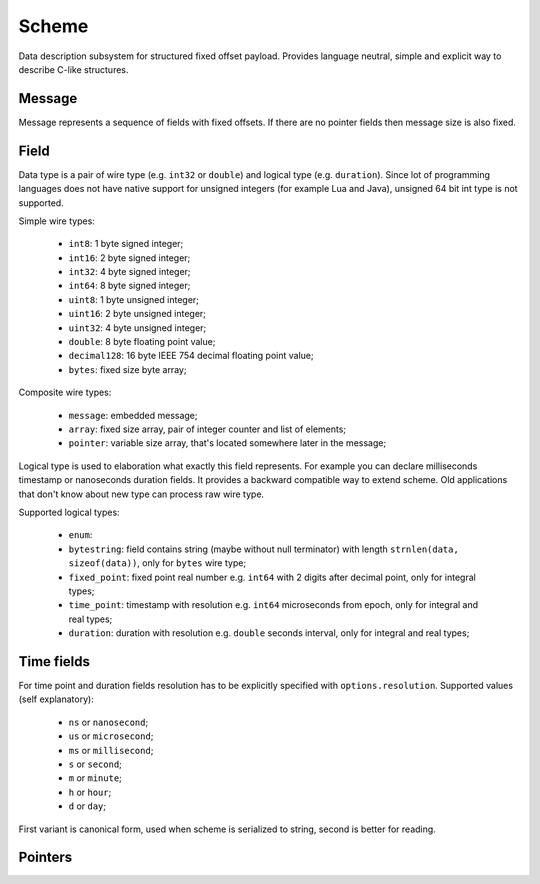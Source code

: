 Scheme
======

Data description subsystem for structured fixed offset payload. Provides language neutral,
simple and explicit way to describe C-like structures.

Message
-------

Message represents a sequence of fields with fixed offsets. If there are no pointer fields
then message size is also fixed.

Field
-----

Data type is a pair of wire type (e.g. ``int32`` or ``double``) and logical type (e.g. ``duration``).
Since lot of programming languages does not have native support for unsigned integers (for example Lua
and Java), unsigned 64 bit int type is not supported.

Simple wire types:

 - ``int8``: 1 byte signed integer;
 - ``int16``: 2 byte signed integer;
 - ``int32``: 4 byte signed integer;
 - ``int64``: 8 byte signed integer;
 - ``uint8``: 1 byte unsigned integer;
 - ``uint16``: 2 byte unsigned integer;
 - ``uint32``: 4 byte unsigned integer;
 - ``double``: 8 byte floating point value;
 - ``decimal128``: 16 byte IEEE 754 decimal floating point value;
 - ``bytes``: fixed size byte array;

Composite wire types:

 - ``message``: embedded message;
 - ``array``: fixed size array, pair of integer counter and list of elements;
 - ``pointer``: variable size array, that's located somewhere later in the message;

Logical type is used to elaboration what exactly this field represents. For example you can
declare milliseconds timestamp or nanoseconds duration fields.
It provides a backward compatible way to extend scheme. Old applications that don't know
about new type can process raw wire type.

Supported logical types:

 - ``enum``:
 - ``bytestring``: field contains string (maybe without null terminator) with
   length ``strnlen(data, sizeof(data))``, only for ``bytes`` wire type;
 - ``fixed_point``: fixed point real number e.g. ``int64`` with 2 digits after decimal point, only for integral types;
 - ``time_point``: timestamp with resolution e.g. ``int64`` microseconds from epoch, only for integral and real types;
 - ``duration``: duration with resolution e.g. ``double`` seconds interval, only for integral and real types;

Time fields
-----------

For time point and duration fields resolution has to be explicitly specified with ``options.resolution``.
Supported values (self explanatory):

 - ``ns`` or ``nanosecond``;
 - ``us`` or ``microsecond``;
 - ``ms`` or ``millisecond``;
 - ``s`` or ``second``;
 - ``m`` or ``minute``;
 - ``h`` or ``hour``;
 - ``d`` or ``day``;

First variant is canonical form, used when scheme is serialized to string, second is better for reading.

Pointers
--------

.. _capnproto: https://capnproto.org/
.. _sbe: https://github.com/real-logic/simple-binary-encoding
